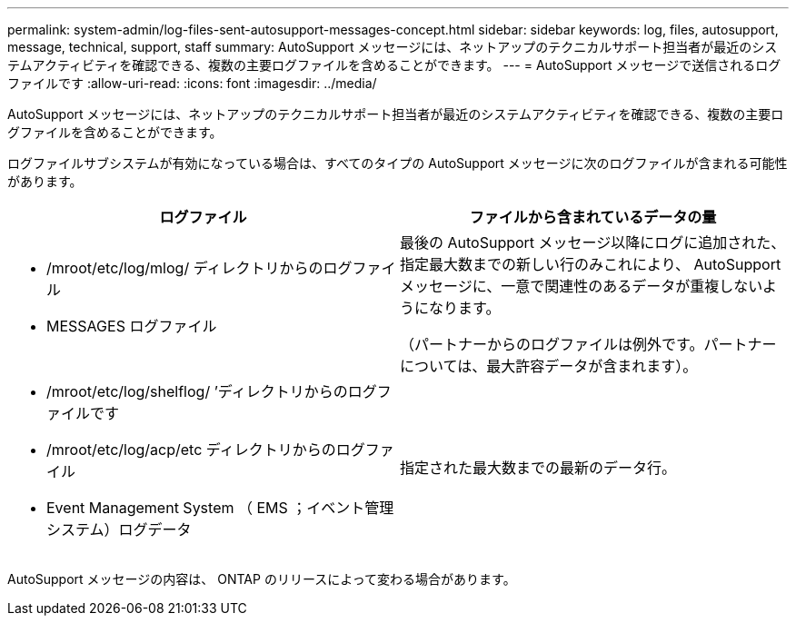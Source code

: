 ---
permalink: system-admin/log-files-sent-autosupport-messages-concept.html 
sidebar: sidebar 
keywords: log, files, autosupport, message, technical, support, staff 
summary: AutoSupport メッセージには、ネットアップのテクニカルサポート担当者が最近のシステムアクティビティを確認できる、複数の主要ログファイルを含めることができます。 
---
= AutoSupport メッセージで送信されるログファイルです
:allow-uri-read: 
:icons: font
:imagesdir: ../media/


[role="lead"]
AutoSupport メッセージには、ネットアップのテクニカルサポート担当者が最近のシステムアクティビティを確認できる、複数の主要ログファイルを含めることができます。

ログファイルサブシステムが有効になっている場合は、すべてのタイプの AutoSupport メッセージに次のログファイルが含まれる可能性があります。

|===
| ログファイル | ファイルから含まれているデータの量 


 a| 
* /mroot/etc/log/mlog/ ディレクトリからのログファイル
* MESSAGES ログファイル

 a| 
最後の AutoSupport メッセージ以降にログに追加された、指定最大数までの新しい行のみこれにより、 AutoSupport メッセージに、一意で関連性のあるデータが重複しないようになります。

（パートナーからのログファイルは例外です。パートナーについては、最大許容データが含まれます）。



 a| 
* /mroot/etc/log/shelflog/ ’ディレクトリからのログファイルです
* /mroot/etc/log/acp/etc ディレクトリからのログファイル
* Event Management System （ EMS ；イベント管理システム）ログデータ

 a| 
指定された最大数までの最新のデータ行。

|===
AutoSupport メッセージの内容は、 ONTAP のリリースによって変わる場合があります。
